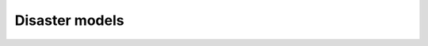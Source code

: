 Disaster models
======================================

.. todo:: Add background and examples from the Applications White Paper
